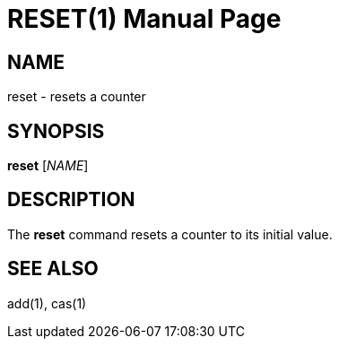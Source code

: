 RESET(1)
========
:doctype: manpage


NAME
----
reset - resets a counter


SYNOPSIS
--------
*reset* ['NAME']


DESCRIPTION
-----------
The *reset* command resets a counter to its initial value.


SEE ALSO
--------
add(1), cas(1)
